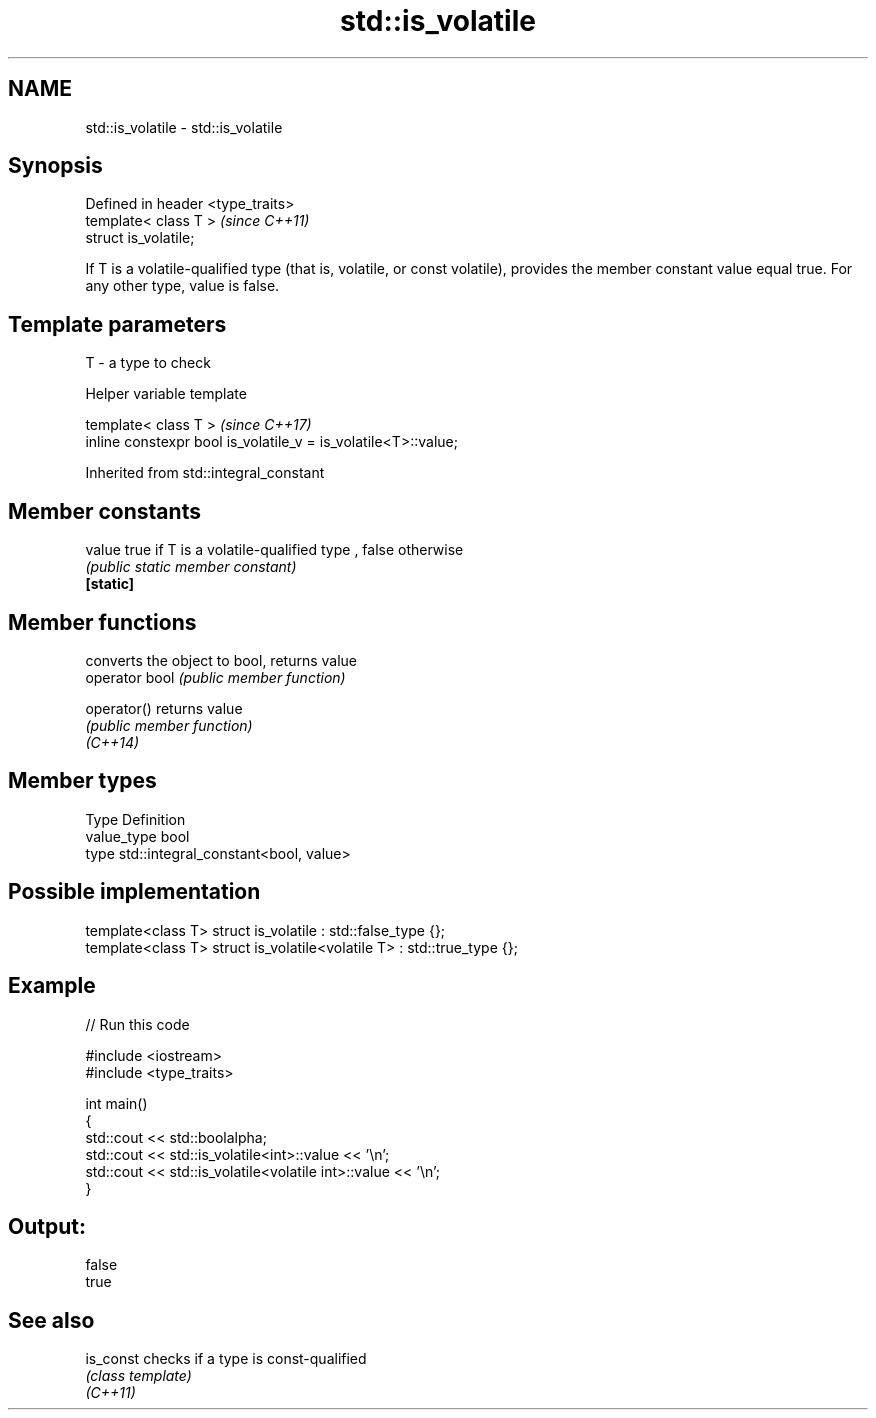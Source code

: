 .TH std::is_volatile 3 "2020.03.24" "http://cppreference.com" "C++ Standard Libary"
.SH NAME
std::is_volatile \- std::is_volatile

.SH Synopsis

  Defined in header <type_traits>
  template< class T >              \fI(since C++11)\fP
  struct is_volatile;

  If T is a volatile-qualified type (that is, volatile, or const volatile), provides the member constant value equal true. For any other type, value is false.

.SH Template parameters


  T - a type to check


  Helper variable template


  template< class T >                                           \fI(since C++17)\fP
  inline constexpr bool is_volatile_v = is_volatile<T>::value;


  Inherited from std::integral_constant


.SH Member constants



  value    true if T is a volatile-qualified type , false otherwise
           \fI(public static member constant)\fP
  \fB[static]\fP


.SH Member functions


                converts the object to bool, returns value
  operator bool \fI(public member function)\fP

  operator()    returns value
                \fI(public member function)\fP
  \fI(C++14)\fP


.SH Member types


  Type       Definition
  value_type bool
  type       std::integral_constant<bool, value>


.SH Possible implementation



    template<class T> struct is_volatile             : std::false_type {};
    template<class T> struct is_volatile<volatile T> : std::true_type {};



.SH Example

  
// Run this code

    #include <iostream>
    #include <type_traits>

    int main()
    {
        std::cout << std::boolalpha;
        std::cout << std::is_volatile<int>::value << '\\n';
        std::cout << std::is_volatile<volatile int>::value  << '\\n';
    }

.SH Output:

    false
    true


.SH See also



  is_const checks if a type is const-qualified
           \fI(class template)\fP
  \fI(C++11)\fP




